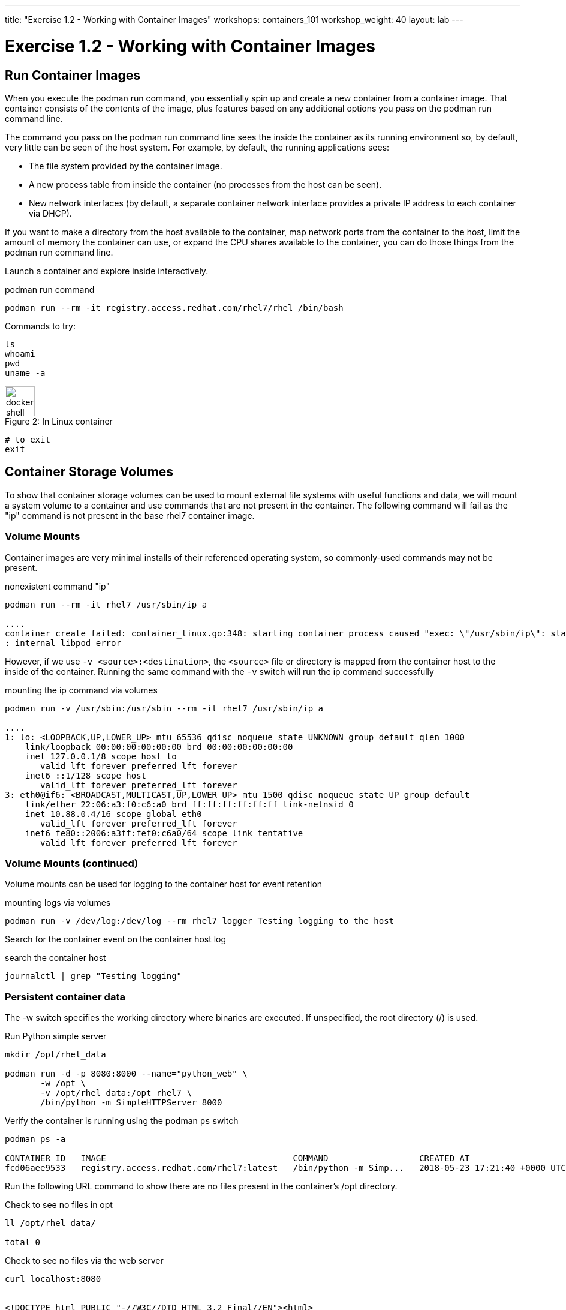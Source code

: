 ---
title: "Exercise 1.2 - Working with Container Images"
workshops: containers_101
workshop_weight: 40
layout: lab
---

:badges:
:icons: font
:imagesdir: /workshops/containers_101/images
:source-highlighter: highlight.js
:source-language: yaml

= Exercise 1.2 - Working with Container Images

== Run Container Images

When you execute the podman run command, you essentially spin up and create a new container from a container image.  That container consists of the contents of the image, plus features based on any additional options you pass on the podman run command line.

The command you pass on the podman run command line sees the inside the container as its running environment so, by default, very little can be seen of the host system.  For example, by default, the running applications sees:

- The file system provided by the container image.

- A new process table from inside the container (no processes from the host can be seen).

- New network interfaces (by default, a separate container network interface provides a private IP address to each container via DHCP).

If you want to make a directory from the host available to the container, map network ports from the container to the host, limit the amount of memory the container can use, or expand the CPU shares available to the container, you can do those things from the podman run command line.

Launch a container and explore inside interactively.


.podman run command
[source, bash]
----
podman run --rm -it registry.access.redhat.com/rhel7/rhel /bin/bash
----

Commands to try:


[source, bash]
----
ls
whoami
pwd
uname -a
----


image::docker-shell.png[caption="Figure 2: ", title='In Linux container', 50]


[source, bash]
----
# to exit
exit
----


== Container Storage Volumes

To show that container storage volumes can be used to mount external file systems with useful functions and data, we will mount a system volume to a container and use commands that are not present in the container.  The following command will fail as the "ip" command is not present in the base rhel7 container image.


=== Volume Mounts

Container images are very minimal installs of their referenced operating system, so commonly-used commands may not be present.

.nonexistent command "ip"
[source, bash]
----
podman run --rm -it rhel7 /usr/sbin/ip a

....
container create failed: container_linux.go:348: starting container process caused "exec: \"/usr/sbin/ip\": stat /usr/sbin/ip: no such file or directory"
: internal libpod error
----

However, if we use `-v <source>:<destination>`, the `<source>` file or directory is mapped from the container host to the inside of the container.  Running the same command with the `-v` switch will run the ip command successfully


.mounting the ip command via volumes
[source, bash]
----
podman run -v /usr/sbin:/usr/sbin --rm -it rhel7 /usr/sbin/ip a

....
1: lo: <LOOPBACK,UP,LOWER_UP> mtu 65536 qdisc noqueue state UNKNOWN group default qlen 1000
    link/loopback 00:00:00:00:00:00 brd 00:00:00:00:00:00
    inet 127.0.0.1/8 scope host lo
       valid_lft forever preferred_lft forever
    inet6 ::1/128 scope host
       valid_lft forever preferred_lft forever
3: eth0@if6: <BROADCAST,MULTICAST,UP,LOWER_UP> mtu 1500 qdisc noqueue state UP group default
    link/ether 22:06:a3:f0:c6:a0 brd ff:ff:ff:ff:ff:ff link-netnsid 0
    inet 10.88.0.4/16 scope global eth0
       valid_lft forever preferred_lft forever
    inet6 fe80::2006:a3ff:fef0:c6a0/64 scope link tentative
       valid_lft forever preferred_lft forever
----


=== Volume Mounts (continued)

Volume mounts can be used for logging to the container host for event retention


.mounting logs via volumes
[source, bash]
----
podman run -v /dev/log:/dev/log --rm rhel7 logger Testing logging to the host
----

Search for the container event on the container host log


.search the container host
[source, bash]
----
journalctl | grep "Testing logging"
----


=== Persistent container data

The -w switch specifies the working directory where binaries are executed.  If unspecified, the root directory (/) is used.

.Run Python simple server
[source, bash]
----
mkdir /opt/rhel_data

podman run -d -p 8080:8000 --name="python_web" \
       -w /opt \
       -v /opt/rhel_data:/opt rhel7 \
       /bin/python -m SimpleHTTPServer 8000
----

Verify the container is running using the podman `ps` switch


[source, bash]
----
podman ps -a

CONTAINER ID   IMAGE                                     COMMAND                  CREATED AT                      STATUS              PORTS                                            NAMES
fcd06aee9533   registry.access.redhat.com/rhel7:latest   /bin/python -m Simp...   2018-05-23 17:21:40 +0000 UTC   Up 45 seconds ago   0.0.0.0:8080->8000/udp, 0.0.0.0:8080->8000/tcp   python_web
----


Run the following URL command to show there are no files present in the container’s
/opt directory.


.Check to see no files in opt
[source, bash]
----
ll /opt/rhel_data/

total 0
----


.Check to see no files via the web server
[source, bash]
----
curl localhost:8080


<!DOCTYPE html PUBLIC "-//W3C//DTD HTML 3.2 Final//EN"><html>
<title>Directory listing for /</title>
<body>
<h2>Directory listing for /</h2>
<hr>
<ul>
</ul>
<hr>
</body>
</html>
----


Now create several files with a script in the host `/opt/rhel_data` directory.


.for loop script
[source, bash]
----
for i in {1..10}; do touch /opt/rhel_data/file${i}; done
----

View the newly created files in `/opt/rhel_data`


[source, bash]
----
ll /opt/rhel_data/

total 0
-rw-r--r--. 1 root root 0 Feb 14 22:38 file1
-rw-r--r--. 1 root root 0 Feb 14 22:38 file10
-rw-r--r--. 1 root root 0 Feb 14 22:38 file2
-rw-r--r--. 1 root root 0 Feb 14 22:38 file3
-rw-r--r--. 1 root root 0 Feb 14 22:38 file4
-rw-r--r--. 1 root root 0 Feb 14 22:38 file5
-rw-r--r--. 1 root root 0 Feb 14 22:38 file6
-rw-r--r--. 1 root root 0 Feb 14 22:38 file7
-rw-r--r--. 1 root root 0 Feb 14 22:38 file8
-rw-r--r--. 1 root root 0 Feb 14 22:38 file9
----

Then use curl to view the files from the python webserver that is serving files from the mounted `/opt/rhel_data` volume.


.Check to see new files in the web server's `/opt`
[source, bash]
----
curl localhost:8080

<!DOCTYPE html PUBLIC "-//W3C//DTD HTML 3.2 Final//EN"><html>
<title>Directory listing for /</title>
<body>
<h2>Directory listing for /</h2>
<hr>
<ul>
<li><a href="file1">file1</a>
<li><a href="file10">file10</a>
<li><a href="file2">file2</a>
<li><a href="file3">file3</a>
<li><a href="file4">file4</a>
<li><a href="file5">file5</a>
<li><a href="file6">file6</a>
<li><a href="file7">file7</a>
<li><a href="file8">file8</a>
<li><a href="file9">file9</a>
</ul>
<hr>
</body>
</html>
----

== Container metadata

Container images have metadata associated with them that can tell you a lot about processes and network settings.  The following command returns 304 lines of JSON data.  The output below is truncated for brevity.  Feel free to read over the metadata.


.podman inspect
[source, bash]
----
podman inspect python_web

[{
    "ID": "fcd06aee95338748ab86faddd696c2cda212e7797b1e44428434da4a0d0b2b45",
    "Created": "2018-05-23T17:21:40.315773016Z",
    "Path": "/bin/python",
    "Args": [
      "-m",
      "SimpleHTTPServer",
      "8000"
    ],
...
    "Name": "python_web",
    "RestartCount": 0,
    "Driver": "overlay",
    "MountLabel": "system_u:object_r:svirt_sandbox_file_t:s0:c744,c884",
    "ProcessLabel": "system_u:system_r:svirt_lxc_net_t:s0:c744,c884",
...
----

=== Scripting Pro Tips

You can use a dot notation to parse the metadata returned by podman inspect and use it in your scripting to quickly access properties you need.


[source, bash]
----
podman inspect -f {{.NetworkSettings.IPAddress}} python_web

10.88.0.6
----


Note: output truncated slightly for readability


[source, bash]
----
podman run --rm -it rhel7 bash

[root@592226ddcc06 /]# cat /proc/1/cgroup
11:blkio:/libpod_parent/libpod-conmon-592226ddcc0625dce98127b4fc0e2e3ee98cb44fdadc579301d8f8647825964c/
10:hugetlb:/libpod_parent/libpod-conmon-592226ddcc0625dce98127b4fc0e2e3ee98cb44fdadc579301d8f8647825964c/
9:pids:/libpod_parent/libpod-conmon-592226ddcc0625dce98127b4fc0e2e3ee98cb44fdadc579301d8f8647825964c/
8:cpuacct,cpu:/libpod_parent/libpod-conmon-592226ddcc0625dce98127b4fc0e2e3ee98cb44fdadc579301d8f8647825964c/
7:freezer:/libpod_parent/libpod-conmon-592226ddcc0625dce98127b4fc0e2e3ee98cb44fdadc579301d8f8647825964c/
6:cpuset:/libpod_parent/libpod-conmon-592226ddcc0625dce98127b4fc0e2e3ee98cb44fdadc579301d8f8647825964c/
5:net_prio,net_cls:/libpod_parent/libpod-conmon-592226ddcc0625dce98127b4fc0e2e3ee98cb44fdadc579301d8f8647825964c/
4:perf_event:/libpod_parent/libpod-conmon-592226ddcc0625dce98127b4fc0e2e3ee98cb44fdadc579301d8f8647825964c/
3:devices:/libpod_parent/libpod-conmon-592226ddcc0625dce98127b4fc0e2e3ee98cb44fdadc579301d8f8647825964c/
2:memory:/libpod_parent/libpod-conmon-592226ddcc0625dce98127b4fc0e2e3ee98cb44fdadc579301d8f8647825964c/
1:name=systemd:/libpod_parent/libpod-conmon-592226ddcc0625dce98127b4fc0e2e3ee98cb44fdadc579301d8f8647825964c/
----
